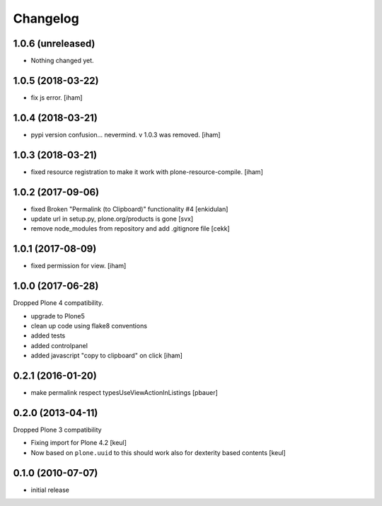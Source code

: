 Changelog
=========


1.0.6 (unreleased)
------------------

- Nothing changed yet.


1.0.5 (2018-03-22)
------------------

- fix js error.
  [iham]


1.0.4 (2018-03-21)
------------------

- pypi version confusion... nevermind.
  v 1.0.3 was removed.
  [iham]


1.0.3 (2018-03-21)
------------------

- fixed resource registration to make it work with plone-resource-compile.
  [iham]


1.0.2 (2017-09-06)
------------------

- fixed Broken "Permalink (to Clipboard)" functionality #4
  [enkidulan]
- update url in setup.py, plone.org/products is gone
  [svx]
- remove node_modules from repository and add .gitignore file
  [cekk]


1.0.1 (2017-08-09)
------------------

- fixed permission for view.
  [iham]


1.0.0 (2017-06-28)
------------------

Dropped Plone 4 compatibility.

- upgrade to Plone5
- clean up code using flake8 conventions
- added tests
- added controlpanel
- added javascript "copy to clipboard" on click
  [iham]


0.2.1 (2016-01-20)
------------------

- make permalink respect typesUseViewActionInListings
  [pbauer]


0.2.0 (2013-04-11)
------------------

Dropped Plone 3 compatibility

* Fixing import for Plone 4.2
  [keul]

* Now based on ``plone.uuid`` to this should work also
  for dexterity based contents
  [keul]


0.1.0 (2010-07-07)
------------------

* initial release

